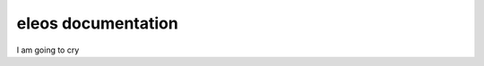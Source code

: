 eleos documentation
===================

I am going to cry

.. autosummary::
   :toctree: _autosummary
   :recursive:

   eleos